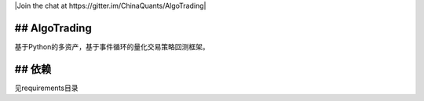 |Join the chat at https://gitter.im/ChinaQuants/AlgoTrading|

## AlgoTrading
-------------------------

基于Python的多资产，基于事件循环的量化交易策略回测框架。

## 依赖
-------------

见requirements目录
